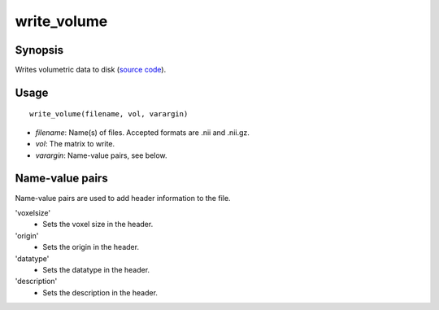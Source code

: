 .. _matlab_write_volume:

==============================
write_volume
==============================

Synopsis
=============

Writes volumetric data to disk (`source code
<https://github.com/MICA-MNI/BrainStat/blob/master/brainstat_matlab/io/write_volume.m>`_).

Usage 
=====
::

    write_volume(filename, vol, varargin)

- *filename*: Name(s) of files. Accepted formats are .nii and .nii.gz.
- *vol*: The matrix to write.
- *varargin*: Name-value pairs, see below.

Name-value pairs
=================
Name-value pairs are used to add header information to the file.

'voxelsize'
    - Sets the voxel size in the header.
'origin'
    - Sets the origin in the header.
'datatype'
    - Sets the datatype in the header.
'description'
    - Sets the description in the header. 